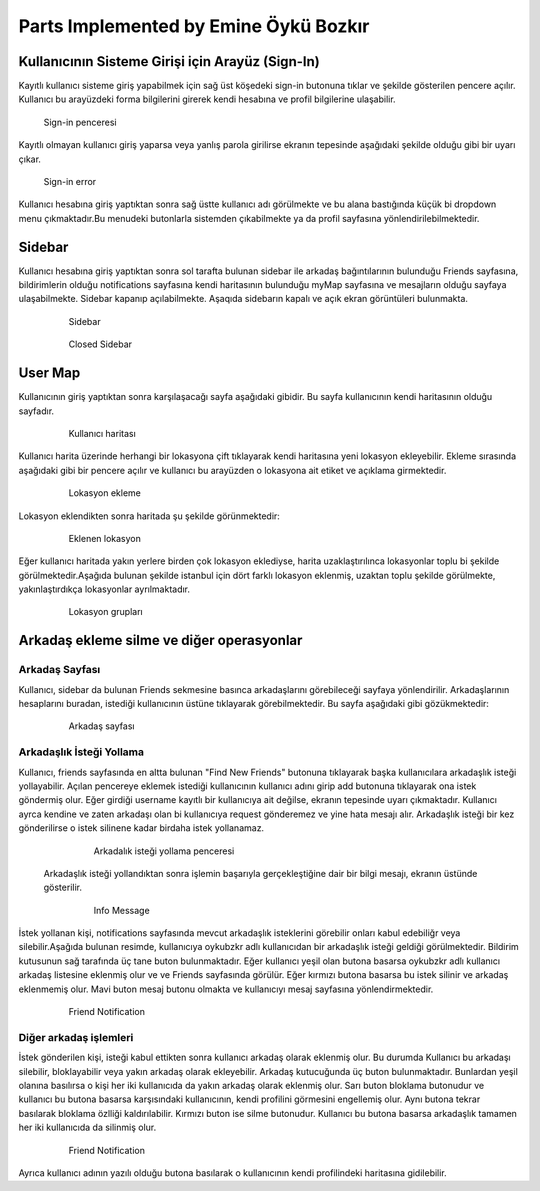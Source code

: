 Parts Implemented by Emine Öykü Bozkır
================================
  
Kullanıcının Sisteme Girişi için Arayüz (Sign-In)
^^^^^^^^^^^^^^^^^^^^^^^^^^^^^^^^^^^^^^^^^^^^^^^^^
Kayıtlı kullanıcı sisteme giriş yapabilmek için sağ üst köşedeki sign-in butonuna tıklar ve şekilde gösterilen pencere açılır. Kullanıcı
bu arayüzdeki forma bilgilerini girerek kendi hesabına ve profil bilgilerine ulaşabilir.
  
   .. figure:: oyku_pictures/signin.png
      :align: center
      :scale: 50 %

      Sign-in penceresi
      
    
Kayıtlı olmayan kullanıcı giriş yaparsa veya yanlış parola girilirse ekranın tepesinde aşağıdaki şekilde olduğu gibi bir uyarı çıkar.     
   .. figure:: oyku_pictures/wrongsignin.png
      :align: center
      :scale: 50 %
      :alt: sign-in front page

      Sign-in error

Kullanıcı hesabına giriş yaptıktan sonra sağ üstte kullanıcı adı görülmekte ve bu alana bastığında küçük bi dropdown menu çıkmaktadır.Bu menudeki butonlarla sistemden çıkabilmekte ya da profil sayfasına yönlendirilebilmektedir.

   .. figure:: oyku_pictures/sidebar2.png
      :align: center
      :scale: 50 %
      :alt: sign-in front page
  
  

Sidebar
^^^^^^^   
Kullanıcı hesabına giriş yaptıktan sonra sol tarafta bulunan sidebar ile arkadaş bağıntılarının bulunduğu Friends sayfasına, bildirimlerin olduğu notifications sayfasına kendi haritasının bulunduğu myMap sayfasına ve mesajların olduğu sayfaya ulaşabilmekte. Sidebar kapanıp açılabilmekte. Aşaqıda sidebarın kapalı ve açık ekran  görüntüleri bulunmakta.

  .. figure:: oyku_pictures/sidebar3.png
       :scale: 25 %
       :alt: sidebar front page
       
       Sidebar
       
  .. figure:: oyku_pictures/closedSidebar.png
       :scale: 25 %
       :alt: sidebarClosed front page
       
       Closed Sidebar       
       
User Map
^^^^^^^^

Kullanıcının giriş yaptıktan sonra karşılaşacağı sayfa aşağıdaki gibidir. Bu sayfa kullanıcının kendi haritasının olduğu sayfadır.

  .. figure:: oyku_pictures/mapUser.png
       :scale: 25 %
       :alt: map front page
       
       Kullanıcı haritası
       
Kullanıcı harita üzerinde herhangi bir lokasyona çift tıklayarak kendi haritasına yeni lokasyon ekleyebilir. Ekleme sırasında aşağıdaki gibi bir pencere açılır ve kullanıcı bu arayüzden o lokasyona ait etiket ve açıklama girmektedir. 

  .. figure:: oyku_pictures/newLocation.png
        :scale: 25 %
        :alt: add location front page
       
        Lokasyon ekleme
        
Lokasyon eklendikten sonra haritada şu şekilde görünmektedir:       

   .. figure:: oyku_pictures/showLocation.png
        :scale: 25 %
        :alt: added location front page
        
        Eklenen lokasyon
        
Eğer kullanıcı haritada yakın yerlere birden çok lokasyon eklediyse, harita uzaklaştırılınca lokasyonlar toplu bi şekilde görülmektedir.Aşağıda bulunan şekilde istanbul için dört farklı lokasyon eklenmiş, uzaktan toplu şekilde görülmekte, yakınlaştırdıkça lokasyonlar ayrılmaktadır.

   .. figure:: oyku_pictures/LocationArray.png
        :scale: 25 %
        :alt: locationArray front page
        
   .. figure:: oyku_pictures/closeLocation.png
        :scale: 25 %
        :alt: locationArray front page
        
        Lokasyon grupları
 
Arkadaş ekleme silme ve diğer operasyonlar
^^^^^^^^^^^^^^^^^^^^^^^^^^^^^^^^^^^^^^^^^^^

Arkadaş Sayfası
---------------
Kullanıcı, sidebar da bulunan Friends sekmesine basınca arkadaşlarını görebileceği sayfaya yönlendirilir. Arkadaşlarının hesaplarını buradan, istediği kullanıcının üstüne tıklayarak görebilmektedir. Bu sayfa aşağıdaki gibi gözükmektedir:

   .. figure:: oyku_pictures/AllFriends.png
        :scale: 25 %
        :alt: friends front page
        
        Arkadaş sayfası
        

Arkadaşlık İsteği Yollama
---------------       
        
Kullanıcı, friends sayfasında en altta bulunan "Find New Friends" butonuna tıklayarak başka kullanıcılara arkadaşlık isteği yollayabilir. Açılan pencereye eklemek istediği kullanıcının kullanıcı adını girip add butonuna tıklayarak ona istek göndermiş olur. Eğer girdiği username kayıtlı bir kullanıcıya ait değilse,  ekranın tepesinde uyarı çıkmaktadır. Kullanıcı ayrca kendine ve zaten arkadaşı olan bi kullanıcıya request gönderemez ve yine hata mesajı alır. Arkadaşlık isteği bir kez gönderilirse o istek silinene kadar birdaha istek yollanamaz.     
   
   .. figure:: oyku_pictures/sendReq.png
        :scale: 25 %
        :alt: addfriend front page    
        
        Arkadalık isteği yollama penceresi
 
 Arkadaşlık isteği yollandıktan sonra işlemin başarıyla gerçekleştiğine dair bir bilgi mesajı, ekranın üstünde gösterilir.
  
   .. figure:: oyku_pictures/sendedReq.png
        :scale: 25 %
        :alt: addedfriend front page    
        
        Info Message
 
İstek yollanan kişi, notifications sayfasında mevcut arkadaşlık isteklerini görebilir onları kabul edebiliğr veya silebilir.Aşağıda bulunan resimde, kullanıcıya oykubzkr adlı kullanıcıdan bir arkadaşlık isteği geldiği görülmektedir. Bildirim kutusunun sağ tarafında üç tane buton bulunmaktadır. Eğer kullanıcı yeşil olan butona basarsa oykubzkr adlı kullanıcı arkadaş listesine eklenmiş olur ve ve Friends sayfasında görülür. Eğer kırmızı butona basarsa bu istek silinir ve arkadaş eklenmemiş olur. Mavi buton mesaj butonu olmakta ve kullanıcıyı mesaj sayfasına yönlendirmektedir.
 
   .. figure:: oyku_pictures/friendNotif.png
        :scale: 25 %
        :alt: addedfriend front page    
        
        Friend Notification


Diğer arkadaş işlemleri
--------------------------


İstek gönderilen kişi, isteği kabul ettikten sonra kullanıcı arkadaş olarak eklenmiş olur. Bu durumda Kullanıcı bu arkadaşı silebilir, bloklayabilir veya yakın arkadaş olarak ekleyebilir. Arkadaş kutucuğunda üç buton bulunmaktadır. Bunlardan yeşil olanına basılırsa o kişi her iki kullanıcıda da yakın arkadaş olarak eklenmiş olur. Sarı buton bloklama butonudur ve kullanıcı bu butona basarsa karşısındaki kullanıcının, kendi profilini görmesini engellemiş olur. Aynı butona tekrar basılarak bloklama özlliği kaldırılabilir. Kırmızı buton ise silme butonudur. Kullanıcı bu butona basarsa arkadaşlık tamamen her iki kullanıcıda da silinmiş olur.

  .. figure:: oyku_pictures/addedfriend.png
        :scale: 25 %
        :alt: addedfriend front page    
        
        Friend Notification      
        
Ayrıca kullanıcı adının yazılı olduğu butona basılarak o kullanıcının kendi profilindeki haritasına gidilebilir.
       
       
